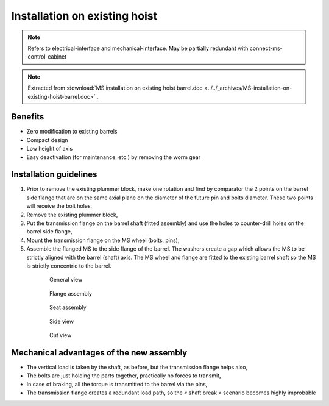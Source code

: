 ===============================
Installation on existing hoist
===============================

.. note::
	Refers to electrical-interface and mechanical-interface. May be partially redundant with connect-ms-control-cabinet

.. note::
    Extracted from :download:`MS installation on existing hoist barrel.doc <../../_archives/MS-installation-on-existing-hoist-barrel.doc>` .


Benefits
===========

- Zero modification to existing barrels
- Compact design
- Low height of axis
- Easy deactivation (for maintenance, etc.) by removing the worm gear

Installation guidelines
========================

1. Prior to remove the existing plummer block, make one rotation and find by comparator the 2 points on the barrel side flange that are on the same axial plane on the diameter of the future pin and bolts diameter. These two points will receive the bolt holes,
2. Remove the existing plummer block,
3. Put the transmission flange on the barrel shaft (fitted assembly) and use the holes to counter-drill holes on the barrel side flange,
4. Mount the transmission flange on the MS wheel (bolts, pins),
5. Assemble the flanged MS to the side flange of the barrel. The washers create a gap which allows the MS to be strictly aligned with the barrel (shaft) axis. The MS wheel and flange are fitted to the existing barrel shaft so the MS is strictly concentric to the barrel.

.. _General view:
.. figure:: ../../_img/Peter/installation-on-existing-hoist-01.jpg
	:figwidth: 600 px
	:align: center
	:class: with-border

	General view


.. _Flange assembly:
.. figure:: ../../_img/Peter/installation-on-existing-hoist-02.jpg
	:figwidth: 600 px
	:align: center
	:class: with-border

	Flange assembly



.. _Seat assembly:
.. figure:: ../../_img/Peter/installation-on-existing-hoist-03.jpg
	:figwidth: 600 px
	:align: center

	Seat assembly



.. _Side view:
.. figure:: ../../_img/Peter/installation-on-existing-hoist-04.jpg
	:figwidth: 600 px
	:align: center

	Side view


.. _Cut view:
.. figure:: ../../_img/Peter/installation-on-existing-hoist-05.jpg
	:figwidth: 600 px
	:align: center

	Cut view



Mechanical advantages of the new assembly
===========================================

- The vertical load is taken by the shaft, as before, but the transmission flange helps also,
- The bolts are just holding the parts together, practically no forces to transmit,
- In case of braking, all the torque is transmitted to the barrel via the pins,
- The transmission flange creates a redundant load path, so the « shaft break » scenario becomes highly improbable
